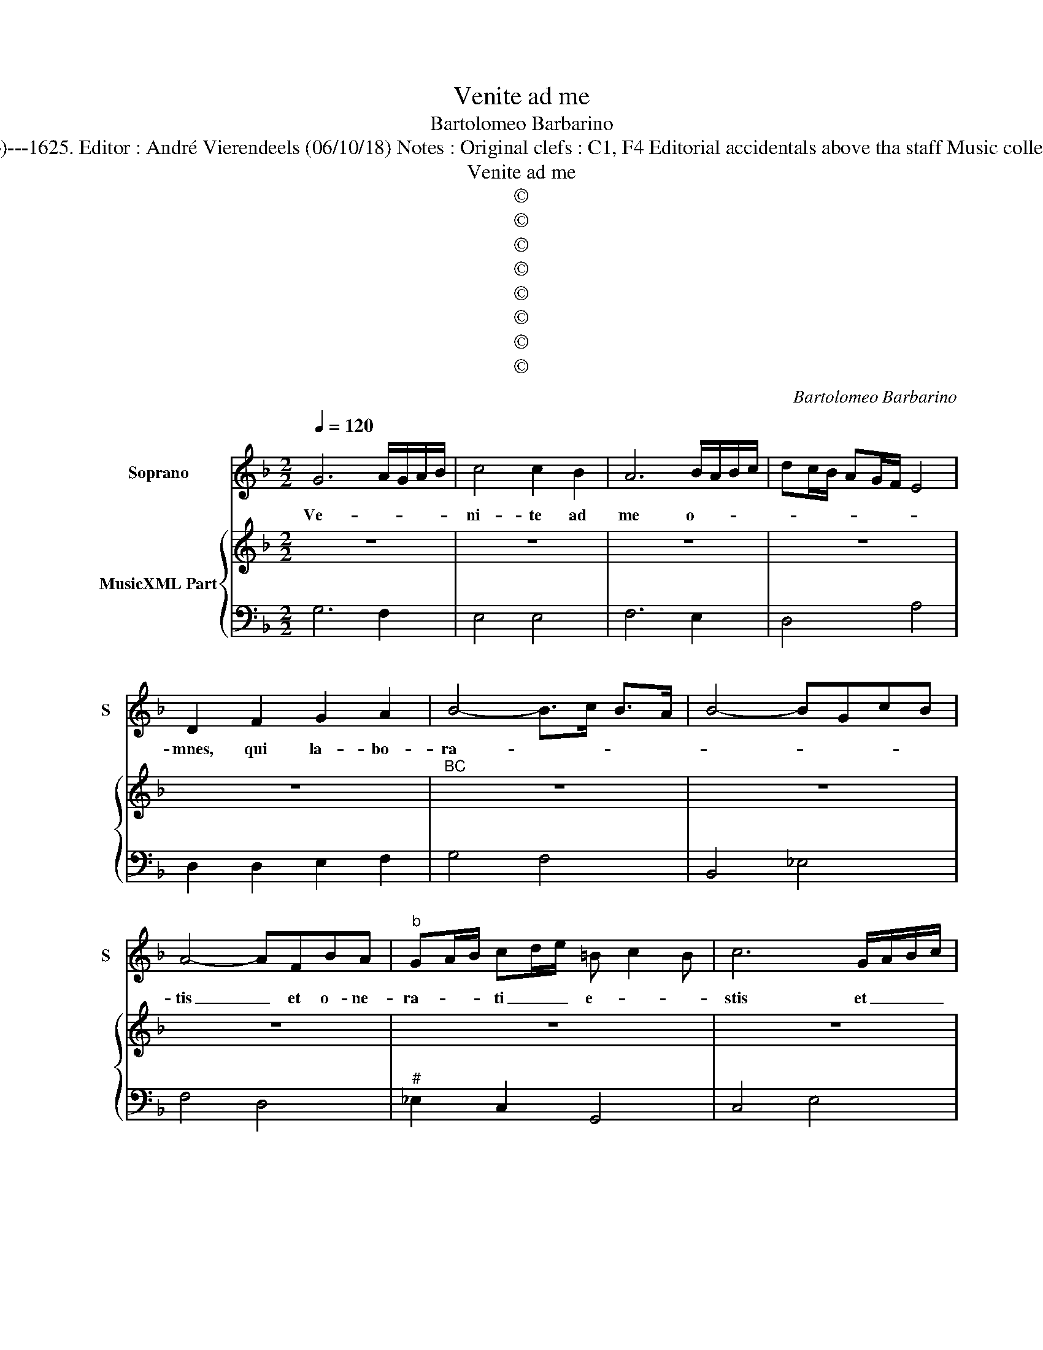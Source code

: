 X:1
T:Venite ad me
T:Bartolomeo Barbarino
T:Source : Ghirlanda Sacra---Venetia---B.Magni ( Ang.Gardano)---1625. Editor : André Vierendeels (06/10/18) Notes : Original clefs : C1, F4 Editorial accidentals above tha staff Music collected by Leonardo Simonetti Composer known as "il Pesarino"
T:Venite ad me
T:©
T:©
T:©
T:©
T:©
T:©
T:©
T:©
C:Bartolomeo Barbarino
Z:©
%%score 1 { 2 | 3 }
L:1/8
Q:1/4=120
M:2/2
K:F
V:1 treble nm="Soprano" snm="S"
V:2 treble nm="MusicXML Part"
V:3 bass 
V:1
 G6 A/G/A/B/ | c4 c2 B2 | A6 B/A/B/c/ | dc/B/ AG/F/ E4 | D2 F2 G2 A2 | B4- B>c B>A | B4- BGcB | %7
w: Ve- * * * *|ni- te ad|me o- * * *||mnes, qui la- bo-|ra- * * * *||
 A4- AFBA |"^b" GA/B/ cd/e/ =B c2 B | c6 G/A/B/c/ | A2 FF F2 FE | F6 A/B/c/d/ | B2 GG G2 GF | %13
w: tis _ et o- ne-|ra- * * ti _ _ e- * *|stis et _ _ _|e- go re- fi- ci- am|vos et _ _ _|e- go re- fi- ci- am|
 G6 D/E/F/G/ |"^b" G4 G2 B/c/d/e/ | A4 A2 d/c/B/A/ | B2 AB G2 FG | F6 A/B/c/d/ | B2 cB A2 GA | G8 | %20
w: vos et _ _ _|e- go et _ _ _|e- go et _ _ _|e- go re- fi- ci- am|vos et _ _ _|e- go re- fi- ci- am|vos,|
 z8 | z8 | z8 | z8 | z8 | z4 B4- | B2 AG c3 B | A2 GF G3 G | G2 D/E/F/G/ E4- | E2 E2 FFGG | %30
w: |||||tol-|* li- te, tol- li-|te iu- gum me- um|su- per _ _ _ vos|_ et di- sci- te a|
 A2 F2 GGAA | B4 G4- | G2 G2 G2 F2 | E2 c2 F4- | F2 FF B4 | G4 c2 B2 | A2 d2 ^F4- | %37
w: me et di- sci- te a|me qui-|* a mi- tis|sum et hu-|* mi- lis cor-|de, mi- tis|sum et hu-|
 F2 ^FF GA/B<TAG/ | A8 | z8 | z8 | z8 | A6 A2 | B2 B2 cd e/d/c/B/ | A2 A2 AB/A/ GA/G/ | ^F8 | %46
w: * mi- lis cor- * * * *|de,||||iu- gum|e- nim me- * * * * *|num su- a- * * ve _ _|est,|
 z2 B2 Bc/B/ AB/A/ | G8 | z2 c2 cd/c/ Bc/B/ | A8 | z2 d/c/B/A/ B2 GA/B/ | %51
w: su- a- * * ve _ _|est|su- a- * * ve _ _|est|et _ _ _ o- nus _ _|
 c>d e/d/c/B/ A c/B/ A/G/F/E/ | ^FG A/G/A/F/ G4 | z2 c/B/A/G/ A2 FG/A/ | B>c d/c/B/A/ G4 | %55
w: me- * * * * * um le- * * * * *|* * * * * * ve|et _ _ _ o- nus _ _|me- * * * * * um|
 E4- E F/G<TFE/- | ^F6 F2 | G2 A2 B2 c2 | ^FG/A/ Bc/d/ e/d/c/B/ A2 | G8 | z8 | z8 | z8 | z8 | z8 | %65
w: le- * * * * ve|_ et|o- nus me- um|le- * * * * * * * * * *|ve,||||||
 z8 | z8 | z8 | z4 z2 G2 | c2 G/A/B/c/ A2 AA | d2 A/B/c/d/ B2 G2 | AB c2- c>dTc>B- | cBAG A4 | %73
w: |||ve-|ni- te _ _ _ er- go ve-|ni- te _ _ _ er- go|ad me o- * * * nes|_ qui la- bo- ra-|
 G4- GcGA | Bc dc/B/ AG/F/ E2 | ^F6 A2 | B2 cB A2 GF | G2 c2 c2 cB | c4 z4 | z2 B2 B2 A2 | B4 z4 | %81
w: tis _ et o- ne-|ra- ti e- * * * * * *|stis et|e- go re- fi- ci- am|vos, re- fi- ci- am|vos,|et e- *|go|
 z2 A2 A2 AG | A4 z4 | z2 G2 G2 F2 | G4 z4 | z2 F2 F2 FE | F4 z4 | z2 A2 B4- | B2 cB A2 GF | %89
w: re- fi- ci- am|vos|et e- *|go|re- fi- ci- am|vos|et e-|* go re- fi- ci- am|
 G2 B2 AB c/B/A/G/ | ^F2 G2 G2 GF | G8 |] %92
w: vos et e- * * * * *|go re fi- ci- am|vos.|
V:2
 z8 | z8 | z8 | z8 | z8 |"^BC" z8 | z8 | z8 | z8 | z8 | z8 | z8 | z8 | z8 | z8 | z8 | z8 | z8 | %18
 z8 | z8 | z8 | z8 | z8 | z8 | z8 | z8 | z8 | z8 | z8 | z8 | z8 | z8 | z8 | z8 | z8 | z8 | z8 | %37
 z8 | z8 | z8 | z8 | z8 | z8 | z8 | z8 | z8 | z8 | z8 | z8 | z8 | z8 | z8 | z8 | z8 | z8 | z8 | %56
 z8 | z8 | z8 | z8 | z8 | z8 | z8 | z8 | z8 | z8 | z8 | z8 | z8 | z8 | z8 | z8 | z8 | z8 | z8 | %75
 z8 | z8 | z8 | z8 | z8 | z8 | z8 | z8 | z8 | z8 | z8 | z8 | z8 | z8 | z8 | z8 | z8 |] %92
V:3
 G,6 F,2 | E,4 E,4 | F,6 E,2 | D,4 A,4 | D,2 D,2 E,2 F,2 | G,4 F,4 | B,,4 _E,4 | F,4 D,4 | %8
"^#" _E,2 C,2 G,,4 | C,4 E,4 | F,2 A,,2 B,,2 C,2 | F,,4 F,,4 | G,,2 =B,,2 C,2 D,2 | G,,4 =B,,4 | %14
 C,4 C,4 | F,,4 F,,4 | G,,2 F,,2 C,4 | F,,4 F,,4 | G,,4 D,4 | G,,6 G,2 | D,2 E,2 F,2 D,2 | %21
 A,,6 F,,2 | G,,2 A,,2 B,,2 C,2 | F,2 D,2 E,2 G,2 | ^F,2 G,2 D,4 | G,,8 | G,4 E,4 | F,4 C,4 | %28
 C,2 D,2 A,,4- | A,,2 A,,2 D,2 C,2 | F,2 D,2 _E,2 F,2 | B,,4 _E,4- | E,2 _E,2 E,2 F,2 | C,4 D,4 | %34
 D,4 D,4 | _E,4 =E,4 | F,4 D,4 | D,4 _E,4 | D,4 D,2 G,2 | E,2 A,2 F,2 B,,2 | G,,2 C,2 A,,2 D,2 | %41
 B,,2 G,,2 A,,4 | D,4 D,4 | D,4 E,4 | F,4 E,4 | D,2 D,2 D,2 C,2 | B,,4 D,4 | _E,2 E,2 E,2 D,2 | %48
 C,4 E,4 | F,2 F,2 F,2 E,2 | D,4 G,4 | E,4 F,4 | D,4 =B,,4 | C,4 F,4 | D,4 E,4 | A,8 | D,6 D,2 | %57
 _E,8 | D,8 | G,,6 G,,2 | A,,2 B,,2 C,2 F,,2 | G,,4 C,2 C,2 | D,2 E,2 F,2 B,,2 | C,4 F,,2 F,,2 | %64
 G,,2 A,,2 B,,2 _E,2 | F,4 B,,2 B,,2 | C,2 D,2 _E,2 C,2 | D,2 B,,2 C,2 D,2 | G,6 G,2 | E,4 F,4 | %70
 ^F,4 G,4 | F,4 G,4 | C,4 F,,4 | C,4 C,4 | G,,4 A,,4 | D,4 D,4 | G,,4 D,4 | G,,2 F,,2 G,,4 | %78
 C,2 E,2 F,2 G,2 | C,2 D,2 _E,2 F,2 | B,,2 D,2 _E,2 F,2 | B,,2 ^C,2 D,2 E,2 | A,,2 ^C,2 D,2 E,2 | %83
 A,,2 =B,,2 C,2 D,2 |"^#" G,,2 =B,,2 C,2 D,2 | G,,2 A,,2 B,,2 C,2 | F,,2 G,,2 A,,2 B,,2 | %87
 F,,2 F,2 D,4 | _E,2 C,2 D,4 | G,4 F,2 _E,2 | D,2 C,2 D,4 | G,,8 |] %92

